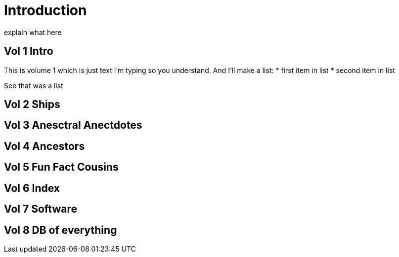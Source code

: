 = Introduction

explain what here

== Vol 1 Intro

This is volume 1
which is just text I'm typing so you understand.
And I'll make a list:
* first item in list
* second item in list

See that was a list

== Vol 2 Ships

== Vol 3 Anesctral Anectdotes

== Vol 4 Ancestors

== Vol 5 Fun Fact Cousins

== Vol 6 Index

== Vol 7 Software

== Vol 8 DB of everything

